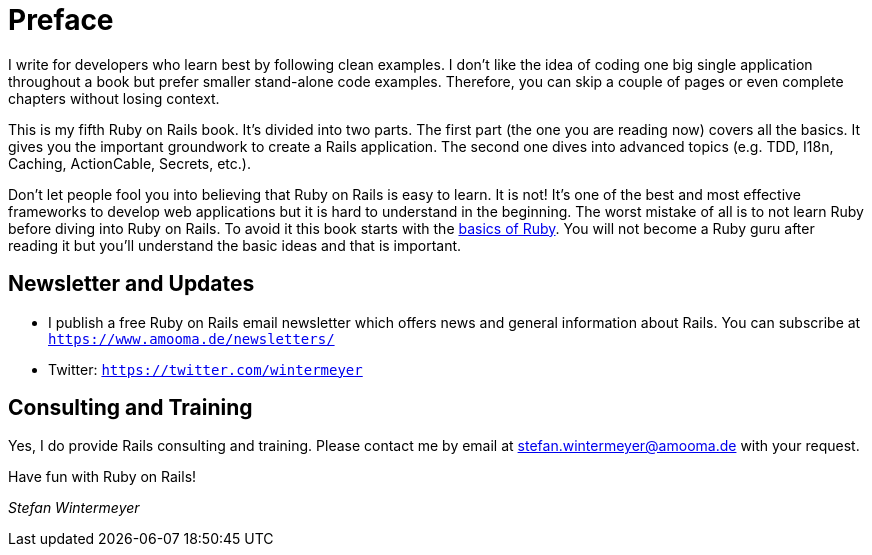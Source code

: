 [[preface1]]
= Preface

I write for developers who learn best by following clean examples. I don’t like
the idea of coding one big single application throughout a book but prefer
smaller stand-alone code examples. Therefore, you can skip a couple of pages or
even complete chapters without losing context.

This is my fifth Ruby on Rails book. It's divided into two parts. The first
part (the one you are reading now) covers all the basics. It gives you the
important groundwork to create a Rails application. The second one dives into
advanced topics (e.g. TDD, I18n, Caching, ActionCable, Secrets, etc.).

Don’t let people fool you into believing that Ruby on Rails is easy to learn. It
is not! It's one of the best and most effective frameworks to develop web
applications but it is hard to understand in the beginning. The worst mistake of
all is to not learn Ruby before diving into Ruby on Rails. To avoid it this book
starts with the xref:ruby-basics#ruby-basics[basics of Ruby]. You
will not become a Ruby guru after reading it but you’ll understand the basic
ideas and that is important.

== Newsletter and Updates

* I publish a free Ruby on Rails email newsletter which offers news and general
  information about Rails. You can subscribe at
  `https://www.amooma.de/newsletters/`
* Twitter: `https://twitter.com/wintermeyer`

== Consulting and Training

Yes, I do provide Rails consulting and training. Please contact me by
email at stefan.wintermeyer@amooma.de with your request.

Have fun with Ruby on Rails!

_Stefan Wintermeyer_
